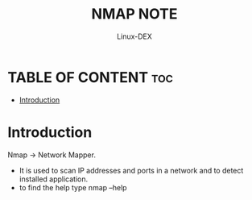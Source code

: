 #+TITLE: NMAP NOTE
#+DESCRIPTION: LINUX 
#+AUTHOR: Linux-DEX
#+OPTION: toc:4

* TABLE OF CONTENT :toc:
- [[#introduction][Introduction]]

* Introduction
Nmap -> Network Mapper.
- It is used to scan IP addresses and ports in a network and to detect installed application.
- to find the help type 
          nmap --help

          
